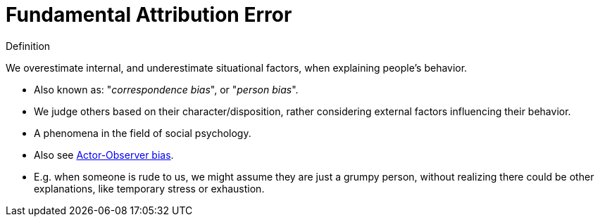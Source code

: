 = Fundamental Attribution Error

.Definition
****
We overestimate internal, and underestimate situational factors, when explaining people's behavior.
****

* Also known as: "_correspondence bias_", or "_person bias_".
* We judge others based on their character/disposition, rather considering external factors influencing their behavior.
* A phenomena in the field of social psychology.
* Also see link:actor_observer_bias.html[Actor-Observer bias].
* E.g. when someone is rude to us, we might assume they are just a grumpy person, without realizing there could be other explanations, like temporary stress or exhaustion.
